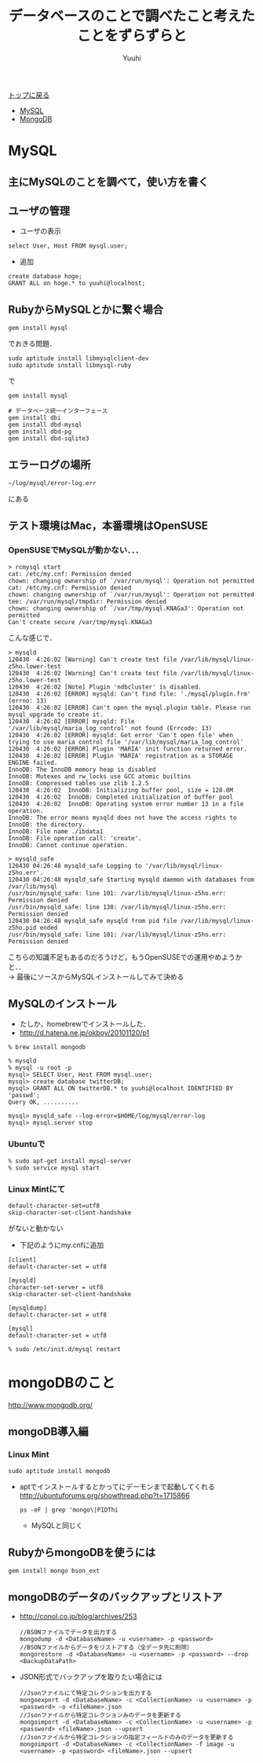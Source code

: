 #+AUTHOR: Yuuhi
#+TITLE: データベースのことで調べたこと考えたことをずらずらと
#+LANGUAGE: ja
#+HTML: <meta content='no-cache' http-equiv='Pragma' />
#+STYLE: <link rel="stylesheet" type="text/css" href="./bootstrap.min.css">
#+STYLE: <link rel="stylesheet" type="text/css" href="./org-mode.css">

#+begin_html
    <div class='navbar navbar-fixed-top'>
      <div class='navbar-inner'>
        <div class='container'>
          <a class='brand' href='/memo/index.html'>トップに戻る</a>
          <ul class='nav'>
            <li>
              <a href='#sec-1'>MySQL</a>
            </li>
            <li>
              <a href='#sec-2'>MongoDB</a>
            </li>
          </ul>
        </div>
      </div>
    </div>
#+end_html

* MySQL
** 主にMySQLのことを調べて，使い方を書く

** ユーザの管理
- ユーザの表示
#+begin_example
select User, Host FROM mysql.user;
#+end_example
- 追加
#+begin_example
create database hoge;
GRANT ALL on hoge.* to yuuhi@localhost;
#+end_example

** RubyからMySQLとかに繋ぐ場合
#+begin_example
gem install mysql
#+end_example
でおきる問題．
#+begin_example
sudo aptitude install libmysqlclient-dev
sudo aptitude install libmysql-ruby
#+end_example
で
#+begin_example
gem install mysql
#+end_example

#+begin_example
# データベース統一インターフェース
gem install dbi
gem install dbd-mysql
gem install dbd-pg
gem install dbd-sqlite3
#+end_example

** エラーログの場所
#+begin_example
~/log/mysql/error-log.err
#+end_example
にある

** テスト環境はMac，本番環境はOpenSUSE
*** OpenSUSEでMySQLが動かない．．．
#+begin_example
> rcmysql start
cat: /etc/my.cnf: Permission denied
chown: changing ownership of `/var/run/mysql': Operation not permitted
cat: /etc/my.cnf: Permission denied
chown: changing ownership of `/var/run/mysql': Operation not permitted
tee: /var/run/mysql/tmpdir: Permission denied
chown: changing ownership of `/var/tmp/mysql.KNAGa3': Operation not permitted
Can't create secure /var/tmp/mysql.KNAGa3
#+end_example
こんな感じで．
#+begin_example
> mysqld       
120430  4:26:02 [Warning] Can't create test file /var/lib/mysql/linux-z5ho.lower-test
120430  4:26:02 [Warning] Can't create test file /var/lib/mysql/linux-z5ho.lower-test
120430  4:26:02 [Note] Plugin 'ndbcluster' is disabled.
120430  4:26:02 [ERROR] mysqld: Can't find file: './mysql/plugin.frm' (errno: 13)
120430  4:26:02 [ERROR] Can't open the mysql.plugin table. Please run mysql_upgrade to create it.
120430  4:26:02 [ERROR] mysqld: File '/var/lib/mysql/maria_log_control' not found (Errcode: 13)
120430  4:26:02 [ERROR] mysqld: Got error 'Can't open file' when trying to use maria control file '/var/lib/mysql/maria_log_control'
120430  4:26:02 [ERROR] Plugin 'MARIA' init function returned error.
120430  4:26:02 [ERROR] Plugin 'MARIA' registration as a STORAGE ENGINE failed.
InnoDB: The InnoDB memory heap is disabled
InnoDB: Mutexes and rw_locks use GCC atomic builtins
InnoDB: Compressed tables use zlib 1.2.5
120430  4:26:02  InnoDB: Initializing buffer pool, size = 128.0M
120430  4:26:02  InnoDB: Completed initialization of buffer pool
120430  4:26:02  InnoDB: Operating system error number 13 in a file operation.
InnoDB: The error means mysqld does not have the access rights to
InnoDB: the directory.
InnoDB: File name ./ibdata1
InnoDB: File operation call: 'create'.
InnoDB: Cannot continue operation.
#+end_example
#+begin_example
> mysqld_safe
120430 04:26:48 mysqld_safe Logging to '/var/lib/mysql/linux-z5ho.err'.
120430 04:26:48 mysqld_safe Starting mysqld daemon with databases from /var/lib/mysql
/usr/bin/mysqld_safe: line 101: /var/lib/mysql/linux-z5ho.err: Permission denied
/usr/bin/mysqld_safe: line 138: /var/lib/mysql/linux-z5ho.err: Permission denied
120430 04:26:48 mysqld_safe mysqld from pid file /var/lib/mysql/linux-z5ho.pid ended
/usr/bin/mysqld_safe: line 101: /var/lib/mysql/linux-z5ho.err: Permission denied
#+end_example

こちらの知識不足もあるのだろうけど，もうOpenSUSEでの運用やめようかと．．\\
-> 最後にソースからMySQLインストールしてみて決める

** MySQLのインストール
- たしか，homebrewでインストールした．
- http://d.hatena.ne.jp/okboy/20101120/p1
#+begin_example
% brew install mongodb
#+end_example

#+begin_example
% mysqld
% mysql -u root -p
mysql> SELECT User, Host FROM mysql.user;
mysql> create database twitterDB;
mysql> GRANT ALL ON twitterDB.* to yuuhi@localhost IDENTIFIED BY 'passwd';
Query OK, ..........

mysql> mysqld_safe --log-error=$HOME/log/mysql/error-log
mysql> mysql.server stop
#+end_example

*** Ubuntuで
#+begin_example
% sudo apt-get install mysql-server
% sudo service mysql start
#+end_example

*** Linux Mintにて
#+begin_example
default-character-set=utf8
skip-character-set-client-handshake
#+end_example
がないと動かない

- 下記のようにmy.cnfに追加
#+begin_example
[client]
default-character-set = utf8

[mysqld]
character-set-server = utf8
skip-character-set-client-handshake

[mysqldump]
default-character-set = utf8

[mysql]
default-character-set = utf8
#+end_example

#+begin_example
% sudo /etc/init.d/mysql restart
#+end_example


* mongoDBのこと
http://www.mongodb.org/

** mongoDB導入編
*** Linux Mint
#+begin_example
sudo aptitude install mongodb
#+end_example
- aptでインストールするとかってにデーモンまで起動してくれる
  http://ubuntuforums.org/showthread.php?t=1715866
  #+begin_example
  ps -eF | grep 'mongo\|PIDThi
  #+end_example
  - MySQLと同じく
    
** RubyからmongoDBを使うには
#+begin_example
gem install mongo bson_ext
#+end_example

** mongoDBのデータのバックアップとリストア
  - http://conol.co.jp/blog/archives/253
    #+begin_example
    //BSONファイルでデータを出力する
    mongodump -d <DatabaseName> -u <username> -p <password>
    //BSONファイルからデータをリストアする（全データ先に削除）
    mongorestore -d <DatabaseName> -u <username> -p <password> --drop <BackupDataPath>
    #+end_example

  - JSON形式でバックアップを取りたい場合には
    #+begin_example
    //Jsonファイルにて特定コレクションを出力する
    mongoexport -d <DatabaseName> -c <CollectionName> -u <username> -p <password> -o <fileName>.json
    //Jsonファイルから特定コレクションみのデータを更新する
    mongoimport -d <DatabaseName> -c <CollectionName> -u <username> -p <password> <fileName>.json --upsert
    //Jsonファイルから特定コレクションの指定フィールドのみのデータを更新する
    mongoimport -d <DatabaseName> -c <CollectionName> -f image -u <username> -p <password> <fileName>.json --upsert
    #+end_example
